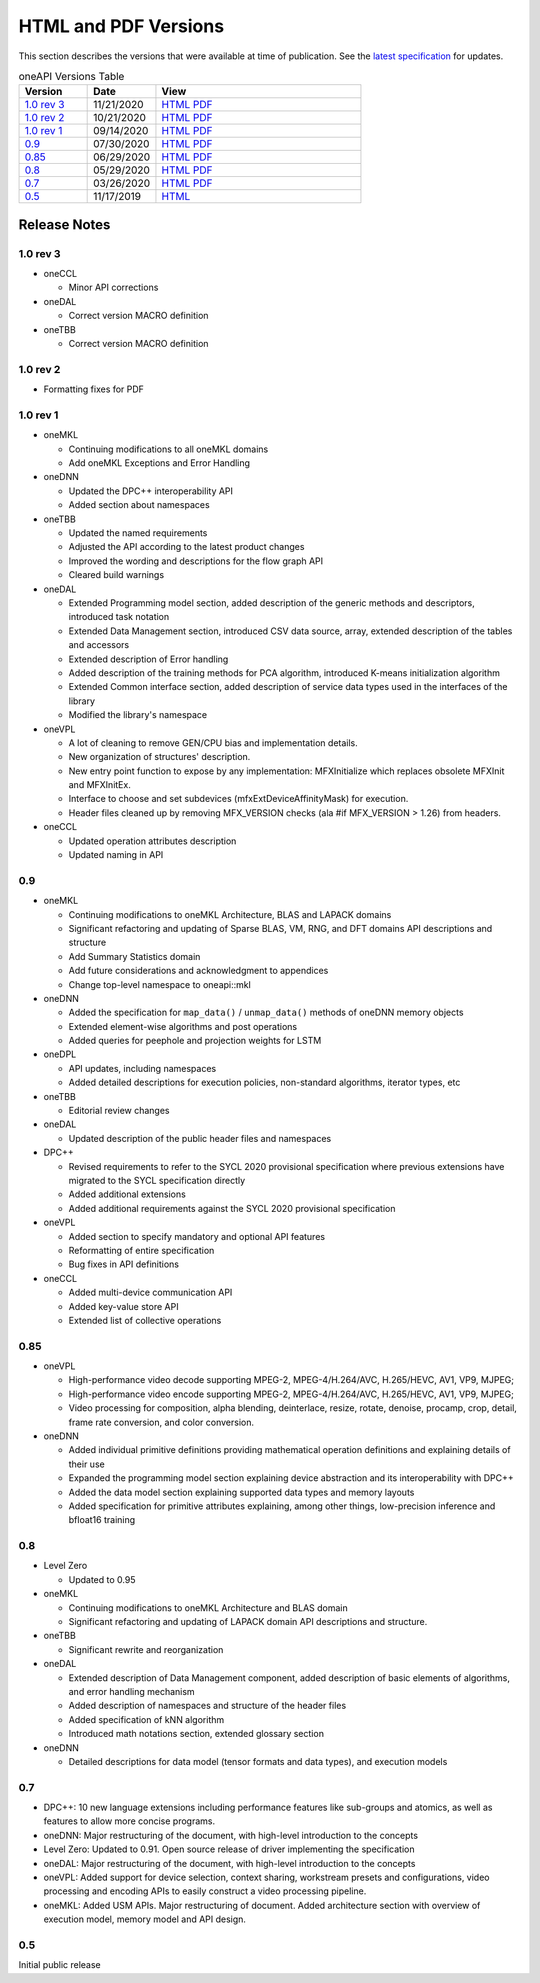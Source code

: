 .. SPDX-FileCopyrightText: 2019-2020 Intel Corporation
..
.. SPDX-License-Identifier: CC-BY-4.0

=======================
 HTML and PDF Versions
=======================

This section describes the versions that were available at time of
publication. See the `latest specification
<https://spec.oneapi.com/versions/latest/versions.html>`__ for
updates.

.. table:: oneAPI Versions Table
  :widths: 20 20 60
	   
  ==================  ==========  =========
  Version             Date        View                                                                                                            
  ==================  ==========  =========
  `1.0 rev 3`_        11/21/2020  `HTML <https://spec.oneapi.com/versions/1.0-rev-3/>`__ `PDF <https://spec.oneapi.com/versions/1.0-rev-3/oneAPI-spec.pdf>`__
  `1.0 rev 2`_        10/21/2020  `HTML <https://spec.oneapi.com/versions/1.0-rev-2/>`__ `PDF <https://spec.oneapi.com/versions/1.0-rev-2/oneAPI-spec.pdf>`__
  `1.0 rev 1`_        09/14/2020  `HTML <https://spec.oneapi.com/versions/1.0-rev-1/>`__ `PDF <https://spec.oneapi.com/versions/1.0-rev-1/oneAPI-spec.pdf>`__
  `0.9`_              07/30/2020  `HTML <https://spec.oneapi.com/versions/0.9/>`__ `PDF <https://spec.oneapi.com/versions/0.9/oneAPI-spec.pdf>`__
  `0.85`_             06/29/2020  `HTML <https://spec.oneapi.com/versions/0.85/>`__ `PDF <https://spec.oneapi.com/versions/0.85/oneAPI-spec.pdf>`__
  `0.8`_              05/29/2020  `HTML <https://spec.oneapi.com/versions/0.8/>`__ `PDF <https://spec.oneapi.com/versions/0.8/oneAPI-spec.pdf>`__
  `0.7`_              03/26/2020  `HTML <https://spec.oneapi.com/versions/0.7/>`__ `PDF <https://spec.oneapi.com/versions/0.7/oneAPI-spec.pdf>`__
  `0.5`_              11/17/2019  `HTML <https://spec.oneapi.com/versions/0.5.0/>`__
  ==================  ==========  =========


Release Notes
=============

1.0 rev 3
---------

* oneCCL

  * Minor API corrections

* oneDAL

  * Correct version MACRO definition
  
* oneTBB

  * Correct version MACRO definition
  
1.0 rev 2
---------

* Formatting fixes for PDF
  
1.0 rev 1
---------

* oneMKL

  * Continuing modifications to all oneMKL domains
  * Add oneMKL Exceptions and Error Handling

* oneDNN

  * Updated the DPC++ interoperability API
  * Added section about namespaces

* oneTBB

  * Updated the named requirements
  * Adjusted the API according to the latest product changes
  * Improved the wording and descriptions for the flow graph API
  * Cleared build warnings
  
* oneDAL

  * Extended Programming model section, added description of the generic methods and descriptors, introduced task notation
  * Extended Data Management section, introduced CSV data source, array, extended description of the tables and accessors
  * Extended description of Error handling
  * Added description of the training methods for PCA algorithm, introduced K-means initialization algorithm
  * Extended Common interface section, added description of service data types used in the interfaces of the library
  * Modified the library's namespace
  
* oneVPL

  * A lot of cleaning to remove GEN/CPU bias and implementation details.
  * New organization of structures' description.
  * New entry point function to expose by any implementation: MFXInitialize which replaces obsolete MFXInit and MFXInitEx.
  * Interface to choose and set subdevices (mfxExtDeviceAffinityMask) for execution.
  * Header files cleaned up by removing MFX_VERSION checks (ala #if MFX_VERSION > 1.26) from headers.

* oneCCL

  * Updated operation attributes description
  * Updated naming in API

0.9
---

* oneMKL

  * Continuing modifications to oneMKL Architecture, BLAS and LAPACK domains
  * Significant refactoring and updating of Sparse BLAS, VM, RNG, and DFT domains API
    descriptions and structure
  * Add Summary Statistics domain
  * Add future considerations and acknowledgment to appendices
  * Change top-level namespace to oneapi::mkl

* oneDNN

  * Added the specification for ``map_data()`` / ``unmap_data()`` methods of
    oneDNN memory objects
  * Extended element-wise algorithms and post operations
  * Added queries for peephole and projection weights for LSTM

* oneDPL

  * API updates, including namespaces
  * Added detailed descriptions for execution policies, non-standard algorithms, iterator types, etc

* oneTBB

  * Editorial review changes
  
* oneDAL

  * Updated description of the public header files and namespaces
  
* DPC++

  * Revised requirements to refer to the SYCL 2020 provisional specification where previous
    extensions have migrated to the SYCL specification directly
  * Added additional extensions
  * Added additional requirements against the SYCL 2020 provisional specification
  
* oneVPL

  * Added section to specify mandatory and optional API features
  * Reformatting of entire specification
  * Bug fixes in API definitions

* oneCCL

  * Added multi-device communication API
  * Added key-value store API
  * Extended list of collective operations

0.85
----

* oneVPL

  * High-performance video decode supporting MPEG-2, MPEG-4/H.264/AVC,
    H.265/HEVC, AV1, VP9, MJPEG;
  * High-performance video encode supporting MPEG-2, MPEG-4/H.264/AVC,
    H.265/HEVC, AV1, VP9, MJPEG;
  * Video processing for composition, alpha blending, deinterlace,
    resize, rotate, denoise, procamp, crop, detail, frame rate
    conversion, and color conversion.

* oneDNN

  * Added individual primitive definitions providing mathematical
    operation definitions and explaining details of their use
  * Expanded the programming model section explaining device
    abstraction and its interoperability with DPC++
  * Added the data model section explaining supported data types and
    memory layouts
  * Added specification for primitive attributes explaining, among
    other things, low-precision inference and bfloat16 training

0.8
---

* Level Zero

  * Updated to 0.95

* oneMKL

  * Continuing modifications to oneMKL Architecture and BLAS domain
  * Significant refactoring and updating of LAPACK domain API
    descriptions and structure.

* oneTBB

  * Significant rewrite and reorganization

* oneDAL

  * Extended description of Data Management component, added
    description of basic elements of algorithms, and error handling
    mechanism
  * Added description of namespaces and structure of the header files
  * Added specification of kNN algorithm
  * Introduced math notations section, extended glossary section

* oneDNN

  * Detailed descriptions for data model (tensor formats and data
    types), and execution models


0.7
---

* DPC++: 10 new language extensions including performance features
  like sub-groups and atomics, as well as features to allow more
  concise programs.
* oneDNN: Major restructuring of the document, with high-level
  introduction to the concepts
* Level Zero: Updated to 0.91. Open source release of driver
  implementing the specification
* oneDAL: Major restructuring of the document, with high-level
  introduction to the concepts
* oneVPL: Added support for device selection, context sharing,
  workstream presets and configurations, video processing and encoding
  APIs to easily construct a video processing pipeline.
* oneMKL: Added USM APIs. Major restructuring of document. Added
  architecture section with overview of execution model, memory model
  and API design.

0.5
---

Initial public release

